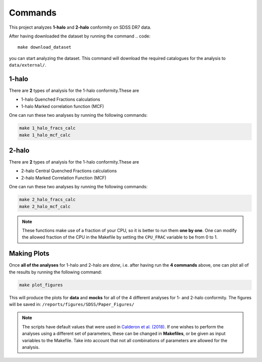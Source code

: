 .. _commands:

========
Commands
========

This project analyzes **1-halo** and **2-halo** conformity on SDSS DR7 data.

After having downloaded the dataset by running the command
.. code::

    make download_dataset

you can start analyzing the dataset. This command will download the
required catalogues for the analysis to ``data/external/``.

.. _one-halo:

---------
1-halo
---------

There are **2** types of analysis for the 1-halo conformity.These are

* 1-halo Quenched Fractions calculations
* 1-halo Marked correlation function (MCF)

One can run these two analyses by running the following commands:

.. code::

  make 1_halo_fracs_calc
  make 1_halo_mcf_calc

.. _two-halo:

---------
2-halo
---------

There are **2** types of analysis for the 1-halo conformity.These are

* 2-halo Central Quenched Fractions calculations
* 2-halo Marked Correlation Function (MCF)

One can run these two analyses by running the following commands:

.. code::

    make 2_halo_fracs_calc
    make 2_halo_mcf_calc

.. note::
    These functions make use of a fraction of your CPU, so it is better
    to run them **one by one**. One can modify the allowed fraction of
    the CPU in the Makefile by setting the ``CPU_FRAC`` variable to be
    from 0 to 1.


.. _plotting:

-------------
Making Plots
-------------

Once **all of the analyses** for 1-halo and 2-halo are *done*, i.e.
after having run the **4 commands** above, one can plot all of the
results by running the following command:

.. code::

    make plot_figures

This will produce the plots for **data** and **mocks** for all of the
4 different analyses for 1- and 2-halo conformity.
The figures will be saved in:
``/reports/figures/SDSS/Paper_Figures/``

.. note::
    The scripts have default values that were used in
    `Calderon et al. (2018)
    <https://academic.oup.com/mnras/article/480/2/2031/5059600>`_.
    If one wishes to perform the analyses
    using a different set of parameters, these can be changed in **Makefiles**,
    or be given as input variables to the Makefile. Take into account that
    not all combinations of parameters are allowed for the analysis.
